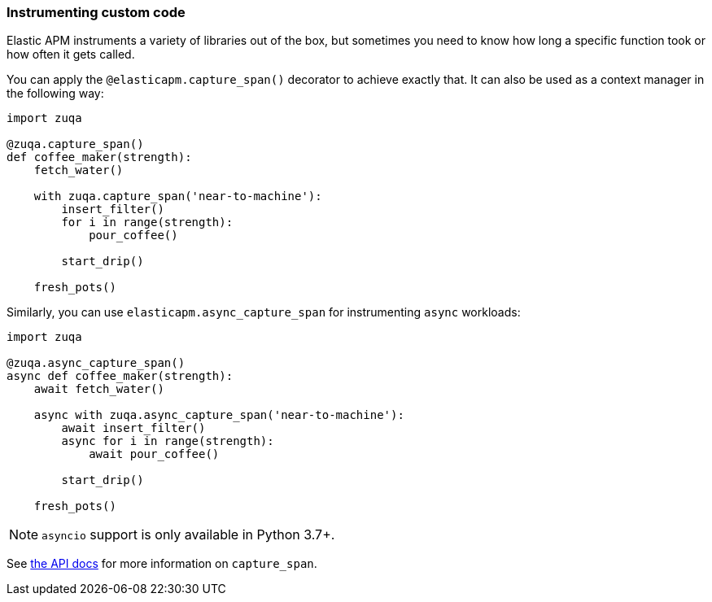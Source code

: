 [[instrumenting-custom-code]]
=== Instrumenting custom code

Elastic APM instruments a variety of libraries out of the box, but sometimes you
need to know how long a specific function took or how often it gets
called.

You can apply the `@elasticapm.capture_span()` decorator to achieve exactly that.
It can also be used as a context manager in the following way:

[source,python]
----
import zuqa

@zuqa.capture_span()
def coffee_maker(strength):
    fetch_water()

    with zuqa.capture_span('near-to-machine'):
        insert_filter()
        for i in range(strength):
            pour_coffee()

        start_drip()

    fresh_pots()
----

Similarly, you can use `elasticapm.async_capture_span` for instrumenting `async` workloads:

[source,python]
----
import zuqa

@zuqa.async_capture_span()
async def coffee_maker(strength):
    await fetch_water()

    async with zuqa.async_capture_span('near-to-machine'):
        await insert_filter()
        async for i in range(strength):
            await pour_coffee()

        start_drip()

    fresh_pots()
----

NOTE: `asyncio` support is only available in Python 3.7+.

See <<api-capture-span, the API docs>> for more information on `capture_span`. 
